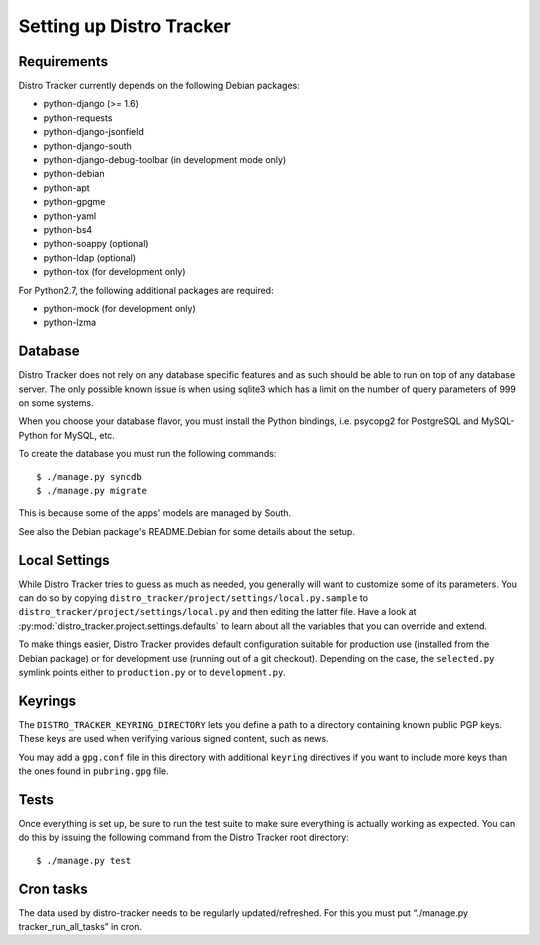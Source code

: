 .. _setting-up:

Setting up Distro Tracker
=========================

.. _requirements:

Requirements
------------

Distro Tracker currently depends on the following Debian packages:

- python-django (>= 1.6)
- python-requests
- python-django-jsonfield
- python-django-south
- python-django-debug-toolbar (in development mode only)
- python-debian
- python-apt
- python-gpgme
- python-yaml
- python-bs4
- python-soappy (optional)
- python-ldap (optional)
- python-tox (for development only)

For Python2.7, the following additional packages are required:

- python-mock (for development only)
- python-lzma

.. _database_setup:

Database
--------

Distro Tracker does not rely on any database specific features and as such should be
able to run on top of any database server. The only possible known issue is when
using sqlite3 which has a limit on the number of query parameters of 999 on
some systems.

When you choose your database flavor, you must install the Python bindings,
i.e. psycopg2 for PostgreSQL and MySQL-Python for MySQL, etc.

To create the database you must run the following commands::

$ ./manage.py syncdb
$ ./manage.py migrate

This is because some of the apps' models are managed by South.

See also the Debian package's README.Debian for some details about the setup.

.. _localsettings_setup:

Local Settings
--------------

While Distro Tracker tries to guess as much as needed, you generally will
want to customize some of its parameters. You can do so by copying
``distro_tracker/project/settings/local.py.sample`` to
``distro_tracker/project/settings/local.py`` and then editing the latter
file. Have a look at :py:mod:`distro_tracker.project.settings.defaults`
to learn about all the variables that you can override and extend.

To make things easier, Distro Tracker provides default configuration suitable
for production use (installed from the Debian package) or for development
use (running out of a git checkout). Depending on the case, the
``selected.py`` symlink points either to ``production.py`` or to
``development.py``.

Keyrings
--------

The ``DISTRO_TRACKER_KEYRING_DIRECTORY`` lets you define a
path to a directory containing known public PGP keys. These keys are used when
verifying various signed content, such as news.

You may add a ``gpg.conf`` file in this directory with additional ``keyring``
directives if you want to include more keys than the ones found in
``pubring.gpg`` file.

.. _tests_setup:

Tests
-----

Once everything is set up, be sure to run the test suite to make sure
everything is actually working as expected. You can do this by issuing the
following command from the Distro Tracker root directory::

$ ./manage.py test

Cron tasks
----------

The data used by distro-tracker needs to be regularly updated/refreshed.
For this you must put “./manage.py tracker_run_all_tasks” in cron.


